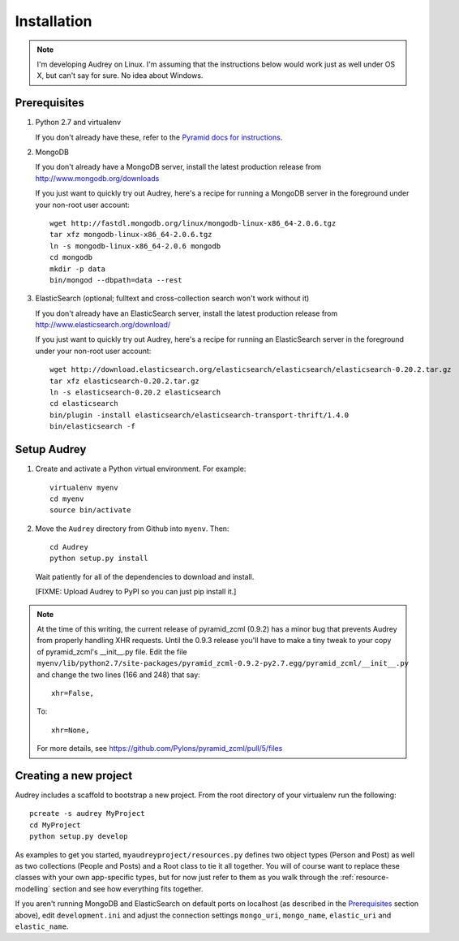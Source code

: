 Installation
============

.. note::
   I'm developing Audrey on Linux. I'm assuming that the instructions below would work just as well under OS X, but can't say for sure.  No idea about Windows.

Prerequisites
-------------

1. Python 2.7 and virtualenv

   If you don't already have these, refer to the `Pyramid docs for instructions <http://docs.pylonsproject.org/projects/pyramid/en/1.4-branch/narr/install.html>`_.

2. MongoDB

   If you don't already have a MongoDB server, install the latest production release from http://www.mongodb.org/downloads

   If you just want to quickly try out Audrey, here's a recipe for running a MongoDB server in the foreground under your non-root user account::

        wget http://fastdl.mongodb.org/linux/mongodb-linux-x86_64-2.0.6.tgz
        tar xfz mongodb-linux-x86_64-2.0.6.tgz
        ln -s mongodb-linux-x86_64-2.0.6 mongodb
        cd mongodb
        mkdir -p data
        bin/mongod --dbpath=data --rest

3. ElasticSearch (optional; fulltext and cross-collection search won't work without it)

   If you don't already have an ElasticSearch server, install the latest production release from http://www.elasticsearch.org/download/
   
   If you just want to quickly try out Audrey, here's a recipe for running an ElasticSearch server in the foreground under your non-root user account::

        wget http://download.elasticsearch.org/elasticsearch/elasticsearch/elasticsearch-0.20.2.tar.gz
        tar xfz elasticsearch-0.20.2.tar.gz 
        ln -s elasticsearch-0.20.2 elasticsearch
        cd elasticsearch
        bin/plugin -install elasticsearch/elasticsearch-transport-thrift/1.4.0
        bin/elasticsearch -f

Setup Audrey
------------

1. Create and activate a Python virtual environment.  For example::

       virtualenv myenv
       cd myenv
       source bin/activate

2. Move the ``Audrey`` directory from Github into ``myenv``.
   Then::

       cd Audrey
       python setup.py install

   Wait patiently for all of the dependencies to download and install.

   [FIXME: Upload Audrey to PyPI so you can just pip install it.]

.. note::
   At the time of this writing, the current release of pyramid_zcml (0.9.2)
   has a minor bug that prevents Audrey from properly handling XHR requests.
   Until the 0.9.3 release you'll have to make a tiny tweak to your copy of
   pyramid_zcml's __init__.py file.  Edit the file ``myenv/lib/python2.7/site-packages/pyramid_zcml-0.9.2-py2.7.egg/pyramid_zcml/__init__.py`` and change the two lines (166 and 248) that say::

      xhr=False,

   To::

      xhr=None,

   For more details, see https://github.com/Pylons/pyramid_zcml/pull/5/files

.. _creating-new-project:

Creating a new project
----------------------

Audrey includes a scaffold to bootstrap a new project.  From the root directory of your virtualenv run the following::

    pcreate -s audrey MyProject
    cd MyProject
    python setup.py develop

As examples to get you started, ``myaudreyproject/resources.py`` defines two
object types (Person and Post) as well as two collections (People and Posts)
and a Root class to tie it all together.  You will of course want to replace
these classes with your own app-specific types, but for now just refer to them
as you walk through the :ref:`resource-modelling` section and see how everything fits together.

If you aren't running MongoDB and ElasticSearch on default ports on localhost (as described in the `Prerequisites`_ section above), edit ``development.ini`` and adjust the connection settings ``mongo_uri``, ``mongo_name``, ``elastic_uri`` and ``elastic_name``.
